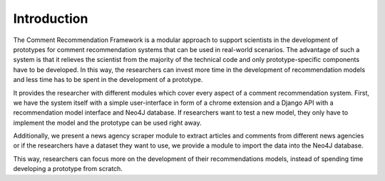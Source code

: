 Introduction
============

The Comment Recommendation Framework is a modular approach to support scientists in the development of prototypes for
comment recommendation systems that can be used in real-world scenarios. The advantage of such a system is that it
relieves the scientist from the majority of the technical code and only prototype-specific components have to be developed. In this way, the researchers can invest
more time in the development of recommendation models and less time has to be spent in the development of a prototype.

It provides the researcher with different modules which cover every aspect of a comment recommendation system.
First, we have the system itself with a simple user-interface in form of a chrome extension and a Django API with a
recommendation model interface and Neo4J database. If researchers want to test a new model, they only have to implement
the model and the prototype can be used right away.

Additionally, we present a news agency scraper module to extract articles and comments from different news agencies or if the researchers have a dataset they want to use, we provide a
module to import the data into the Neo4J database.

This way, researchers can focus more on the development of their recommendations models, instead of spending time
developing a prototype from scratch.